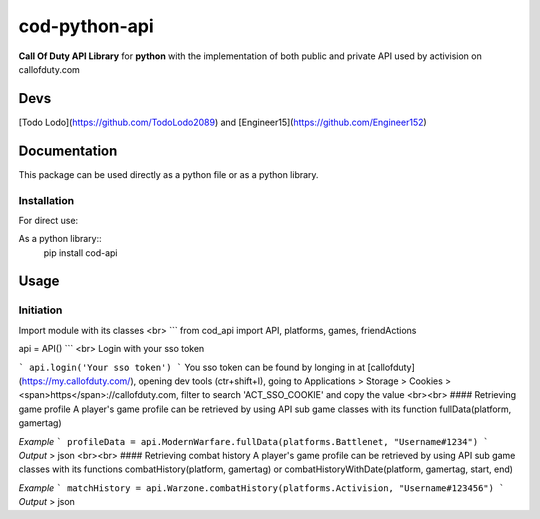 ==============
cod-python-api
==============
**Call Of Duty API Library** for **python** with the implementation of both public and private API used by activision on 
callofduty.com

Devs
====
[Todo Lodo](https://github.com/TodoLodo2089) and [Engineer15](https://github.com/Engineer152)

Documentation
=============
This package can be used directly as a python file or as a python library.

Installation
------------

For direct use:

.. code-block:: shell
    :caption: git_clone

    git clone https://github.com/TodoLodo2089/cod-python-api.git

As a python library::
    pip install cod-api

Usage
=====
Initiation
----------
Import module with its classes
<br>
```
from cod_api import API, platforms, games, friendActions

api = API()
```
<br>
Login with your sso token

```
api.login('Your sso token')
```
You sso token can be found by longing in at [callofduty](https://my.callofduty.com/), opening dev tools (ctr+shift+I),
going to Applications > Storage > Cookies > <span>https</span>://callofduty.com, filter to search 'ACT_SSO_COOKIE' and 
copy the value
<br><br>
#### Retrieving game profile
A player's game profile can be retrieved by using API sub game classes with its function fullData(platform, gamertag)

*Example*
```
profileData = api.ModernWarfare.fullData(platforms.Battlenet, "Username#1234")
```
*Output* > json
<br><br>
#### Retrieving combat history
A player's game profile can be retrieved by using API sub game classes with its functions combatHistory(platform, gamertag) or 
combatHistoryWithDate(platform, gamertag, start, end)

*Example*
```
matchHistory = api.Warzone.combatHistory(platforms.Activision, "Username#123456")
```
*Output* > json